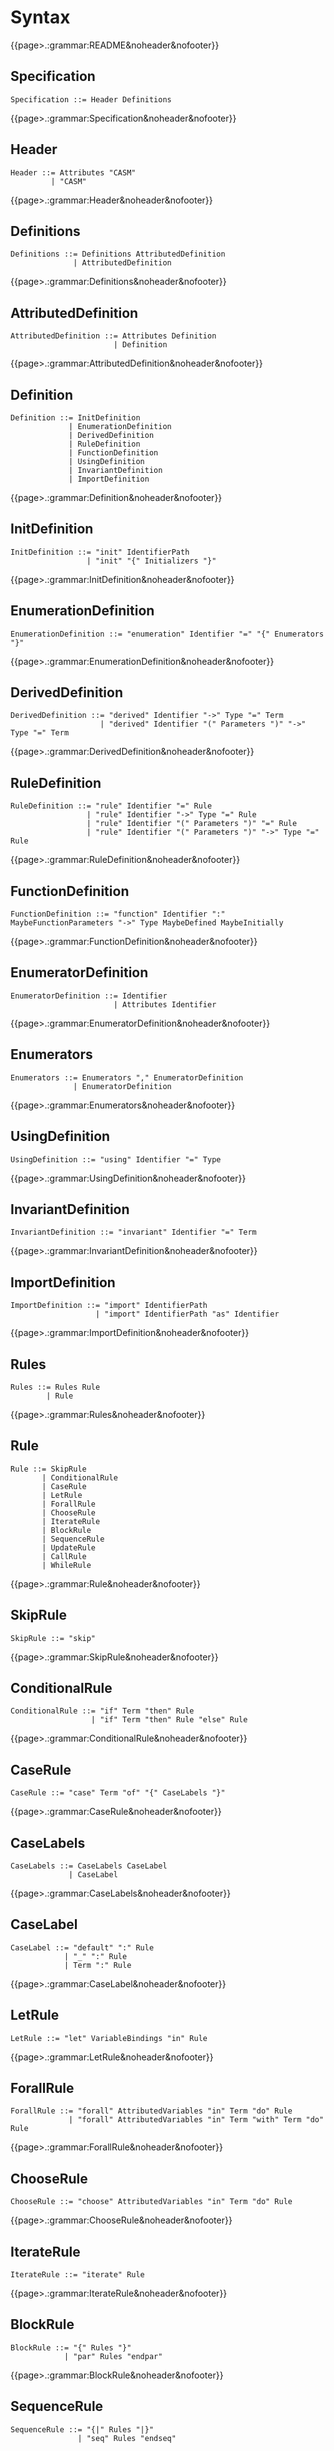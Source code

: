 
#+options: toc:nil

* Syntax

#+html: {{page>.:grammar:README&noheader&nofooter}}

** Specification

#+begin_src
Specification ::= Header Definitions
#+end_src

#+html: {{page>.:grammar:Specification&noheader&nofooter}}


** Header

#+begin_src
Header ::= Attributes "CASM"
         | "CASM"
#+end_src

#+html: {{page>.:grammar:Header&noheader&nofooter}}


** Definitions

#+begin_src
Definitions ::= Definitions AttributedDefinition
              | AttributedDefinition
#+end_src

#+html: {{page>.:grammar:Definitions&noheader&nofooter}}


** AttributedDefinition

#+begin_src
AttributedDefinition ::= Attributes Definition
                       | Definition
#+end_src

#+html: {{page>.:grammar:AttributedDefinition&noheader&nofooter}}


** Definition

#+begin_src
Definition ::= InitDefinition
             | EnumerationDefinition
             | DerivedDefinition
             | RuleDefinition
             | FunctionDefinition
             | UsingDefinition
             | InvariantDefinition
             | ImportDefinition
#+end_src

#+html: {{page>.:grammar:Definition&noheader&nofooter}}


** InitDefinition

#+begin_src
InitDefinition ::= "init" IdentifierPath
                 | "init" "{" Initializers "}"
#+end_src

#+html: {{page>.:grammar:InitDefinition&noheader&nofooter}}


** EnumerationDefinition

#+begin_src
EnumerationDefinition ::= "enumeration" Identifier "=" "{" Enumerators "}"
#+end_src

#+html: {{page>.:grammar:EnumerationDefinition&noheader&nofooter}}


** DerivedDefinition

#+begin_src
DerivedDefinition ::= "derived" Identifier "->" Type "=" Term
                    | "derived" Identifier "(" Parameters ")" "->" Type "=" Term
#+end_src

#+html: {{page>.:grammar:DerivedDefinition&noheader&nofooter}}


** RuleDefinition

#+begin_src
RuleDefinition ::= "rule" Identifier "=" Rule
                 | "rule" Identifier "->" Type "=" Rule
                 | "rule" Identifier "(" Parameters ")" "=" Rule
                 | "rule" Identifier "(" Parameters ")" "->" Type "=" Rule
#+end_src

#+html: {{page>.:grammar:RuleDefinition&noheader&nofooter}}


** FunctionDefinition

#+begin_src
FunctionDefinition ::= "function" Identifier ":" MaybeFunctionParameters "->" Type MaybeDefined MaybeInitially
#+end_src

#+html: {{page>.:grammar:FunctionDefinition&noheader&nofooter}}


** EnumeratorDefinition

#+begin_src
EnumeratorDefinition ::= Identifier
                       | Attributes Identifier
#+end_src

#+html: {{page>.:grammar:EnumeratorDefinition&noheader&nofooter}}


** Enumerators

#+begin_src
Enumerators ::= Enumerators "," EnumeratorDefinition
              | EnumeratorDefinition
#+end_src

#+html: {{page>.:grammar:Enumerators&noheader&nofooter}}


** UsingDefinition

#+begin_src
UsingDefinition ::= "using" Identifier "=" Type
#+end_src

#+html: {{page>.:grammar:UsingDefinition&noheader&nofooter}}


** InvariantDefinition

#+begin_src
InvariantDefinition ::= "invariant" Identifier "=" Term
#+end_src

#+html: {{page>.:grammar:InvariantDefinition&noheader&nofooter}}


** ImportDefinition

#+begin_src
ImportDefinition ::= "import" IdentifierPath
                   | "import" IdentifierPath "as" Identifier
#+end_src

#+html: {{page>.:grammar:ImportDefinition&noheader&nofooter}}


** Rules

#+begin_src
Rules ::= Rules Rule
        | Rule
#+end_src

#+html: {{page>.:grammar:Rules&noheader&nofooter}}


** Rule

#+begin_src
Rule ::= SkipRule
       | ConditionalRule
       | CaseRule
       | LetRule
       | ForallRule
       | ChooseRule
       | IterateRule
       | BlockRule
       | SequenceRule
       | UpdateRule
       | CallRule
       | WhileRule
#+end_src

#+html: {{page>.:grammar:Rule&noheader&nofooter}}


** SkipRule

#+begin_src
SkipRule ::= "skip"
#+end_src

#+html: {{page>.:grammar:SkipRule&noheader&nofooter}}


** ConditionalRule

#+begin_src
ConditionalRule ::= "if" Term "then" Rule
                  | "if" Term "then" Rule "else" Rule
#+end_src

#+html: {{page>.:grammar:ConditionalRule&noheader&nofooter}}


** CaseRule

#+begin_src
CaseRule ::= "case" Term "of" "{" CaseLabels "}"
#+end_src

#+html: {{page>.:grammar:CaseRule&noheader&nofooter}}


** CaseLabels

#+begin_src
CaseLabels ::= CaseLabels CaseLabel
             | CaseLabel
#+end_src

#+html: {{page>.:grammar:CaseLabels&noheader&nofooter}}


** CaseLabel

#+begin_src
CaseLabel ::= "default" ":" Rule
            | "_" ":" Rule
            | Term ":" Rule
#+end_src

#+html: {{page>.:grammar:CaseLabel&noheader&nofooter}}


** LetRule

#+begin_src
LetRule ::= "let" VariableBindings "in" Rule
#+end_src

#+html: {{page>.:grammar:LetRule&noheader&nofooter}}


** ForallRule

#+begin_src
ForallRule ::= "forall" AttributedVariables "in" Term "do" Rule
             | "forall" AttributedVariables "in" Term "with" Term "do" Rule
#+end_src

#+html: {{page>.:grammar:ForallRule&noheader&nofooter}}


** ChooseRule

#+begin_src
ChooseRule ::= "choose" AttributedVariables "in" Term "do" Rule
#+end_src

#+html: {{page>.:grammar:ChooseRule&noheader&nofooter}}


** IterateRule

#+begin_src
IterateRule ::= "iterate" Rule
#+end_src

#+html: {{page>.:grammar:IterateRule&noheader&nofooter}}


** BlockRule

#+begin_src
BlockRule ::= "{" Rules "}"
            | "par" Rules "endpar"
#+end_src

#+html: {{page>.:grammar:BlockRule&noheader&nofooter}}


** SequenceRule

#+begin_src
SequenceRule ::= "{|" Rules "|}"
               | "seq" Rules "endseq"
#+end_src

#+html: {{page>.:grammar:SequenceRule&noheader&nofooter}}


** UpdateRule

#+begin_src
UpdateRule ::= DirectCallExpression ":=" Term
#+end_src

#+html: {{page>.:grammar:UpdateRule&noheader&nofooter}}


** CallRule

#+begin_src
CallRule ::= CallExpression
#+end_src

#+html: {{page>.:grammar:CallRule&noheader&nofooter}}


** WhileRule

#+begin_src
WhileRule ::= "while" Term "do" Rule
#+end_src

#+html: {{page>.:grammar:WhileRule&noheader&nofooter}}


** Terms

#+begin_src
Terms ::= Terms "," Term
        | Term
#+end_src

#+html: {{page>.:grammar:Terms&noheader&nofooter}}


** Term

#+begin_src
Term ::= SimpleOrClaspedTerm
       | TypeCastingExpression
       | OperatorExpression
       | LetExpression
       | ConditionalExpression
       | ChooseExpression
       | UniversalQuantifierExpression
       | ExistentialQuantifierExpression
       | CardinalityExpression
#+end_src

#+html: {{page>.:grammar:Term&noheader&nofooter}}


** SimpleOrClaspedTerm

#+begin_src
SimpleOrClaspedTerm ::= "(" Term ")"
                      | CallExpression
                      | LiteralCallExpression
                      | Literal
                      | "+" SimpleOrClaspedTerm
                      | "-" SimpleOrClaspedTerm
#+end_src

#+html: {{page>.:grammar:SimpleOrClaspedTerm&noheader&nofooter}}


** OperatorExpression

#+begin_src
OperatorExpression ::= Term "+" Term
                     | Term "-" Term
                     | Term "*" Term
                     | Term "/" Term
                     | Term "%" Term
                     | Term "^" Term
                     | Term "!=" Term
                     | Term "=" Term
                     | Term "<" Term
                     | Term ">" Term
                     | Term "<=" Term
                     | Term ">=" Term
                     | Term "or" Term
                     | Term "xor" Term
                     | Term "and" Term
                     | Term "=>" Term
                     | Term "implies" Term
                     | "not" Term
#+end_src

#+html: {{page>.:grammar:OperatorExpression&noheader&nofooter}}


** CallExpression

#+begin_src
CallExpression ::= DirectCallExpression
                 | MethodCallExpression
                 | IndirectCallExpression
#+end_src

#+html: {{page>.:grammar:CallExpression&noheader&nofooter}}


** DirectCallExpression

#+begin_src
DirectCallExpression ::= IdentifierPath
                       | IdentifierPath "(" ")"
                       | IdentifierPath "(" Terms ")"
#+end_src

#+html: {{page>.:grammar:DirectCallExpression&noheader&nofooter}}


** MethodCallExpression

#+begin_src
MethodCallExpression ::= SimpleOrClaspedTerm "." Identifier
                       | SimpleOrClaspedTerm "." Identifier "(" ")"
                       | SimpleOrClaspedTerm "." Identifier "(" Terms ")"
#+end_src

#+html: {{page>.:grammar:MethodCallExpression&noheader&nofooter}}


** LiteralCallExpression

#+begin_src
LiteralCallExpression ::= SimpleOrClaspedTerm "." IntegerLiteral
#+end_src

#+html: {{page>.:grammar:LiteralCallExpression&noheader&nofooter}}


** IndirectCallExpression

#+begin_src
IndirectCallExpression ::= CallExpression "(" ")"
                         | CallExpression "(" Terms ")"
#+end_src

#+html: {{page>.:grammar:IndirectCallExpression&noheader&nofooter}}


** TypeCastingExpression

#+begin_src
TypeCastingExpression ::= SimpleOrClaspedTerm "as" Type
#+end_src

#+html: {{page>.:grammar:TypeCastingExpression&noheader&nofooter}}


** LetExpression

#+begin_src
LetExpression ::= "let" VariableBindings "in" Term
#+end_src

#+html: {{page>.:grammar:LetExpression&noheader&nofooter}}


** ConditionalExpression

#+begin_src
ConditionalExpression ::= "if" Term "then" Term "else" Term
#+end_src

#+html: {{page>.:grammar:ConditionalExpression&noheader&nofooter}}


** ChooseExpression

#+begin_src
ChooseExpression ::= "choose" AttributedVariables "in" Term "do" Term
#+end_src

#+html: {{page>.:grammar:ChooseExpression&noheader&nofooter}}


** UniversalQuantifierExpression

#+begin_src
UniversalQuantifierExpression ::= "forall" AttributedVariables "in" Term "holds" Term
#+end_src

#+html: {{page>.:grammar:UniversalQuantifierExpression&noheader&nofooter}}


** ExistentialQuantifierExpression

#+begin_src
ExistentialQuantifierExpression ::= "exists" AttributedVariables "in" Term "with" Term
#+end_src

#+html: {{page>.:grammar:ExistentialQuantifierExpression&noheader&nofooter}}


** CardinalityExpression

#+begin_src
CardinalityExpression ::= "|" SimpleOrClaspedTerm "|"
#+end_src

#+html: {{page>.:grammar:CardinalityExpression&noheader&nofooter}}


** Literal

#+begin_src
Literal ::= UndefinedLiteral
          | BooleanLiteral
          | IntegerLiteral
          | RationalLiteral
          | DecimalLiteral
          | BinaryLiteral
          | StringLiteral
          | ReferenceLiteral
          | ListLiteral
          | RangeLiteral
          | TupleLiteral
          | RecordLiteral
#+end_src

#+html: {{page>.:grammar:Literal&noheader&nofooter}}


** UndefinedLiteral

#+begin_src
UndefinedLiteral ::= "undef"
#+end_src

#+html: {{page>.:grammar:UndefinedLiteral&noheader&nofooter}}


** BooleanLiteral

#+begin_src
BooleanLiteral ::= "true"
                 | "false"
#+end_src

#+html: {{page>.:grammar:BooleanLiteral&noheader&nofooter}}


** IntegerLiteral

#+begin_src
IntegerLiteral ::= "[0-9][0-9']*[0-9]*"
#+end_src

#+html: {{page>.:grammar:IntegerLiteral&noheader&nofooter}}


** RationalLiteral

#+begin_src
RationalLiteral ::= "0[rR][0-9][0-9']*[0-9]*(/[0-9][0-9']*[0-9]*)?"
#+end_src

#+html: {{page>.:grammar:RationalLiteral&noheader&nofooter}}


** DecimalLiteral

#+begin_src
DecimalLiteral ::= "[0-9]+.[0-9]+([eE][+-]?[0-9]+)?"
#+end_src

#+html: {{page>.:grammar:DecimalLiteral&noheader&nofooter}}


** BinaryLiteral

#+begin_src
BinaryLiteral ::= "0[bB][01][01']*[01]*"
                | "0[xX][0-9a-fA-F][0-9a-fA-F']*[0-9a-fA-F]*"
#+end_src

#+html: {{page>.:grammar:BinaryLiteral&noheader&nofooter}}


** StringLiteral

#+begin_src
StringLiteral ::= '"'.*'"'
#+end_src

#+html: {{page>.:grammar:StringLiteral&noheader&nofooter}}


** ReferenceLiteral

#+begin_src
ReferenceLiteral ::= "@" IdentifierPath
#+end_src

#+html: {{page>.:grammar:ReferenceLiteral&noheader&nofooter}}


** ListLiteral

#+begin_src
ListLiteral ::= "[" "]"
              | "[" Terms "]"
#+end_src

#+html: {{page>.:grammar:ListLiteral&noheader&nofooter}}


** RangeLiteral

#+begin_src
RangeLiteral ::= "[" Term ".." Term "]"
#+end_src

#+html: {{page>.:grammar:RangeLiteral&noheader&nofooter}}


** TupleLiteral

#+begin_src
TupleLiteral ::= "(" Terms "," Term ")"
#+end_src

#+html: {{page>.:grammar:TupleLiteral&noheader&nofooter}}


** RecordLiteral

#+begin_src
RecordLiteral ::= "(" Assignments ")"
#+end_src

#+html: {{page>.:grammar:RecordLiteral&noheader&nofooter}}


** Assignments

#+begin_src
Assignments ::= Assignments "," Assignment
              | Assignment
#+end_src

#+html: {{page>.:grammar:Assignments&noheader&nofooter}}


** Assignment

#+begin_src
Assignment ::= Identifier ":" Term
#+end_src

#+html: {{page>.:grammar:Assignment&noheader&nofooter}}


** Types

#+begin_src
Types ::= Types "," Type
        | Type
#+end_src

#+html: {{page>.:grammar:Types&noheader&nofooter}}


** Type

#+begin_src
Type ::= BasicType
       | TupleType
       | RecordType
       | TemplateType
       | RelationType
       | FixedSizedType
#+end_src

#+html: {{page>.:grammar:Type&noheader&nofooter}}


** BasicType

#+begin_src
BasicType ::= IdentifierPath
#+end_src

#+html: {{page>.:grammar:BasicType&noheader&nofooter}}


** TupleType

#+begin_src
TupleType ::= "(" Types "," Type ")"
#+end_src

#+html: {{page>.:grammar:TupleType&noheader&nofooter}}


** RecordType

#+begin_src
RecordType ::= "(" TypedVariables "," TypedVariable ")"
#+end_src

#+html: {{page>.:grammar:RecordType&noheader&nofooter}}


** TemplateType

#+begin_src
TemplateType ::= IdentifierPath "<" Types ">"
#+end_src

#+html: {{page>.:grammar:TemplateType&noheader&nofooter}}


** RelationType

#+begin_src
RelationType ::= IdentifierPath "<" MaybeFunctionParameters "->" Type ">"
#+end_src

#+html: {{page>.:grammar:RelationType&noheader&nofooter}}


** FixedSizedType

#+begin_src
FixedSizedType ::= IdentifierPath "'" Term
#+end_src

#+html: {{page>.:grammar:FixedSizedType&noheader&nofooter}}


** FunctionParameters

#+begin_src
FunctionParameters ::= FunctionParameters "*" Type
                     | Type
#+end_src

#+html: {{page>.:grammar:FunctionParameters&noheader&nofooter}}


** MaybeFunctionParameters

#+begin_src
MaybeFunctionParameters ::= FunctionParameters
                          | null
#+end_src

#+html: {{page>.:grammar:MaybeFunctionParameters&noheader&nofooter}}


** Parameters

#+begin_src
Parameters ::= Parameters "," TypedAttributedVariable
             | TypedAttributedVariable
#+end_src

#+html: {{page>.:grammar:Parameters&noheader&nofooter}}


** MaybeDefined

#+begin_src
MaybeDefined ::= "defined" "{" Term "}"
               | null
#+end_src

#+html: {{page>.:grammar:MaybeDefined&noheader&nofooter}}


** MaybeInitially

#+begin_src
MaybeInitially ::= "initially" "{" Initializers "}"
                 | null
#+end_src

#+html: {{page>.:grammar:MaybeInitially&noheader&nofooter}}


** Initializers

#+begin_src
Initializers ::= Initializers "," Initializer
               | Initializer
#+end_src

#+html: {{page>.:grammar:Initializers&noheader&nofooter}}


** Initializer

#+begin_src
Initializer ::= Term
              | "(" Term ")" "->" Term
              | TupleLiteral "->" Term
#+end_src

#+html: {{page>.:grammar:Initializer&noheader&nofooter}}


** Identifier

#+begin_src
Identifier ::= "([a-ZA-Z_]|UTF8){([a-zA-Z_0-9]|UTF8)}*"
             | "in"
#+end_src

#+html: {{page>.:grammar:Identifier&noheader&nofooter}}


** IdentifierPath

#+begin_src
IdentifierPath ::= IdentifierPath "::" Identifier
                 | Identifier
#+end_src

#+html: {{page>.:grammar:IdentifierPath&noheader&nofooter}}


** Variable

#+begin_src
Variable ::= TypedVariable
           | Identifier
#+end_src

#+html: {{page>.:grammar:Variable&noheader&nofooter}}


** AttributedVariables

#+begin_src
AttributedVariables ::= AttributedVariables "," AttributedVariable
                      | AttributedVariable
#+end_src

#+html: {{page>.:grammar:AttributedVariables&noheader&nofooter}}


** TypedVariables

#+begin_src
TypedVariables ::= TypedVariables "," TypedVariable
                 | TypedVariable
#+end_src

#+html: {{page>.:grammar:TypedVariables&noheader&nofooter}}


** TypedVariable

#+begin_src
TypedVariable ::= Identifier ":" Type
#+end_src

#+html: {{page>.:grammar:TypedVariable&noheader&nofooter}}


** AttributedVariable

#+begin_src
AttributedVariable ::= Attributes Variable
                     | Variable
#+end_src

#+html: {{page>.:grammar:AttributedVariable&noheader&nofooter}}


** TypedAttributedVariable

#+begin_src
TypedAttributedVariable ::= Attributes TypedVariable
                          | TypedVariable
#+end_src

#+html: {{page>.:grammar:TypedAttributedVariable&noheader&nofooter}}


** VariableBindings

#+begin_src
VariableBindings ::= VariableBindings "," VariableBinding
                   | VariableBinding
#+end_src

#+html: {{page>.:grammar:VariableBindings&noheader&nofooter}}


** VariableBinding

#+begin_src
VariableBinding ::= AttributedVariable "=" Term
#+end_src

#+html: {{page>.:grammar:VariableBinding&noheader&nofooter}}


** Attributes

#+begin_src
Attributes ::= Attributes Attribute
             | Attribute
#+end_src

#+html: {{page>.:grammar:Attributes&noheader&nofooter}}


** Attribute

#+begin_src
Attribute ::= "[" BasicAttribute "]"
            | "[" ExpressionAttribute "]"
#+end_src

#+html: {{page>.:grammar:Attribute&noheader&nofooter}}


** BasicAttribute

#+begin_src
BasicAttribute ::= Identifier
#+end_src

#+html: {{page>.:grammar:BasicAttribute&noheader&nofooter}}


** ExpressionAttribute

#+begin_src
ExpressionAttribute ::= Identifier Term
#+end_src

#+html: {{page>.:grammar:ExpressionAttribute&noheader&nofooter}}

